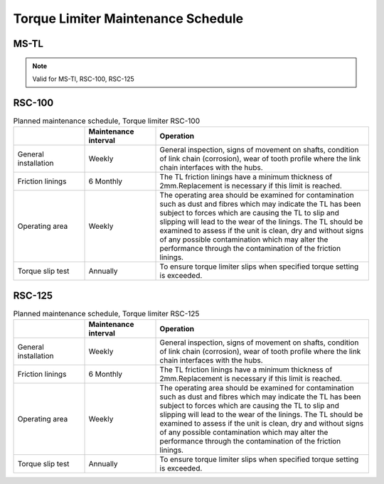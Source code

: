 =====================================
Torque Limiter Maintenance Schedule
=====================================


MS-TL
========

.. note::
  Valid for MS-Tl, RSC-100, RSC-125

.. csv-table:: Torque limiter maintenance intervals
   :file: /_tables/torque-limiter-maintenance.csv
   :delim: ;
   :header-rows: 1
   :widths: auto
   :class: tight-table
   :align: center

.. the table contains mini-procedures.
    Make them into procedures and illustrate with photos.

RSC-100
========

.. list-table:: Planned maintenance schedule, Torque limiter RSC-100
    :widths: 20 20 60
    :width: 100 %
    :header-rows: 1

    * - 
      - Maintenance interval
      - Operation
    * - General installation
      - Weekly
      - General inspection, signs of movement on shafts, condition of link chain (corrosion), 
        wear of tooth profile where the link chain interfaces with the hubs.
    * - Friction linings
      - 6 Monthly
      - The TL friction linings have a minimum thickness of 2mm.Replacement is
        necessary if this limit is reached.
    * - Operating area
      - Weekly
      - The operating area should be examined for contamination such as dust and
        fibres which may indicate the TL has been subject to forces which are causing
        the TL to slip and slipping will lead to the wear of the linings. The TL should be
        examined to assess if the unit is clean, dry and without signs of any possible
        contamination which may alter the performance through the contamination of
        the friction linings.
    * - Torque slip test
      - Annually
      - To ensure torque limiter slips when specified torque setting is exceeded.


RSC-125
========

.. list-table:: Planned maintenance schedule, Torque limiter RSC-125
    :widths: 20 20 60
    :width: 100 %
    :header-rows: 1

    * - 
      - Maintenance interval
      - Operation
    * - General installation
      - Weekly
      - General inspection, signs of movement on shafts, condition of link chain (corrosion), 
        wear of tooth profile where the link chain interfaces with the hubs.
    * - Friction linings
      - 6 Monthly
      - The TL friction linings have a minimum thickness of 2mm.Replacement is
        necessary if this limit is reached.
    * - Operating area
      - Weekly
      - The operating area should be examined for contamination such as dust and
        fibres which may indicate the TL has been subject to forces which are causing
        the TL to slip and slipping will lead to the wear of the linings. The TL should be
        examined to assess if the unit is clean, dry and without signs of any possible
        contamination which may alter the performance through the contamination of
        the friction linings.
    * - Torque slip test
      - Annually
      - To ensure torque limiter slips when specified torque setting is exceeded.